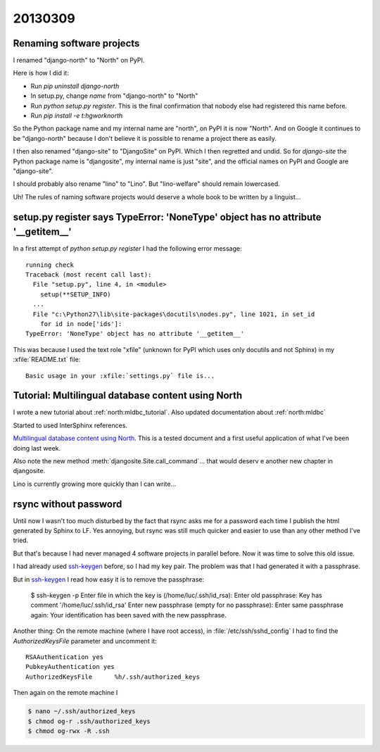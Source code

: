 20130309
========

Renaming software projects
--------------------------

I renamed "django-north" to "North" on PyPI.

Here is how I did it:

- Run `pip uninstall django-north`

- In setup.py, change `name` from "django-north" to "North"

- Run `python setup.py register`. This is the final confirmation 
  that nobody else had registered this name before.

- Run `pip install -e t:\hgwork\north`

So the Python package name and my internal name are "north", 
on PyPI it is now "North".
And on Google it continues to be "django-north" because I don't believe 
it is possible to rename a project there as easily.

I then also renamed "django-site" to "DjangoSite" on PyPI.
Which I then regretted and undid.
So for `django-site` the Python package name is "djangosite",
my internal name is just "site", and the official names on PyPI 
and Google are "django-site".

I should probably also rename "lino" to "Lino".
But "lino-welfare" should remain lowercased.

Uh! The rules of naming software projects would 
deserve a whole book to be written by a linguist...


setup.py register says TypeError: 'NoneType' object has no attribute '__getitem__'
----------------------------------------------------------------------------------

In a first attempt of `python setup.py register` I had the 
following error message::

  running check
  Traceback (most recent call last):
    File "setup.py", line 4, in <module>
      setup(**SETUP_INFO)
    ...
    File "c:\Python27\lib\site-packages\docutils\nodes.py", line 1021, in set_id
      for id in node['ids']:
  TypeError: 'NoneType' object has no attribute '__getitem__'


This was because I used the text role "xfile" 
(unknown for PyPI which uses only docutils and not Sphinx) 
in my :xfile:`README.txt` file::

  Basic usage in your :xfile:`settings.py` file is...
  

Tutorial: Multilingual database content using North
---------------------------------------------------

I wrote a new tutorial about 
:ref:`north:mldbc_tutorial`.
Also updated documentation about :ref:`north:mldbc`

Started to used InterSphinx references.

`Multilingual database content using North
<http://north.lino-framework.org/tutorials/babel.html>`_.
This is a tested document and a first useful application 
of what I've been doing last week.

Also note the new method 
:meth:`djangosite.Site.call_command`...
that would deserv e another new chapter in djangosite.

Lino is currently growing more quickly than I can write...


rsync without password
----------------------

Until now I wasn't too much disturbed by the fact that rsync asks me 
for a password each time I publish the html generated by Sphinx 
to LF. Yes annoying, but rsync was still much quicker and 
easier to use than any other method I've tried.

But that's because I had never managed 4 software projects in 
parallel before. Now it was time to solve this old issue.

I had already used 
`ssh-keygen <http://linux.die.net/man/1/ssh-keygen>`_
before, so I had my key pair.
The problem was that I had generated it with a passphrase.

But in ssh-keygen_ I read how easy it is to remove the passphrase:

  $ ssh-keygen -p
  Enter file in which the key is (/home/luc/.ssh/id_rsa):
  Enter old passphrase:
  Key has comment '/home/luc/.ssh/id_rsa'
  Enter new passphrase (empty for no passphrase):
  Enter same passphrase again:
  Your identification has been saved with the new passphrase.


Another thing:
On the remote machine (where I have root access), 
in :file:`/etc/ssh/sshd_config` I had to 
find the `AuthorizedKeysFile` parameter and uncomment it::

  RSAAuthentication yes
  PubkeyAuthentication yes
  AuthorizedKeysFile      %h/.ssh/authorized_keys

Then again on the remote machine I 

.. code-block:: bash

  $ nano ~/.ssh/authorized_keys
  $ chmod og-r .ssh/authorized_keys
  $ chmod og-rwx -R .ssh

